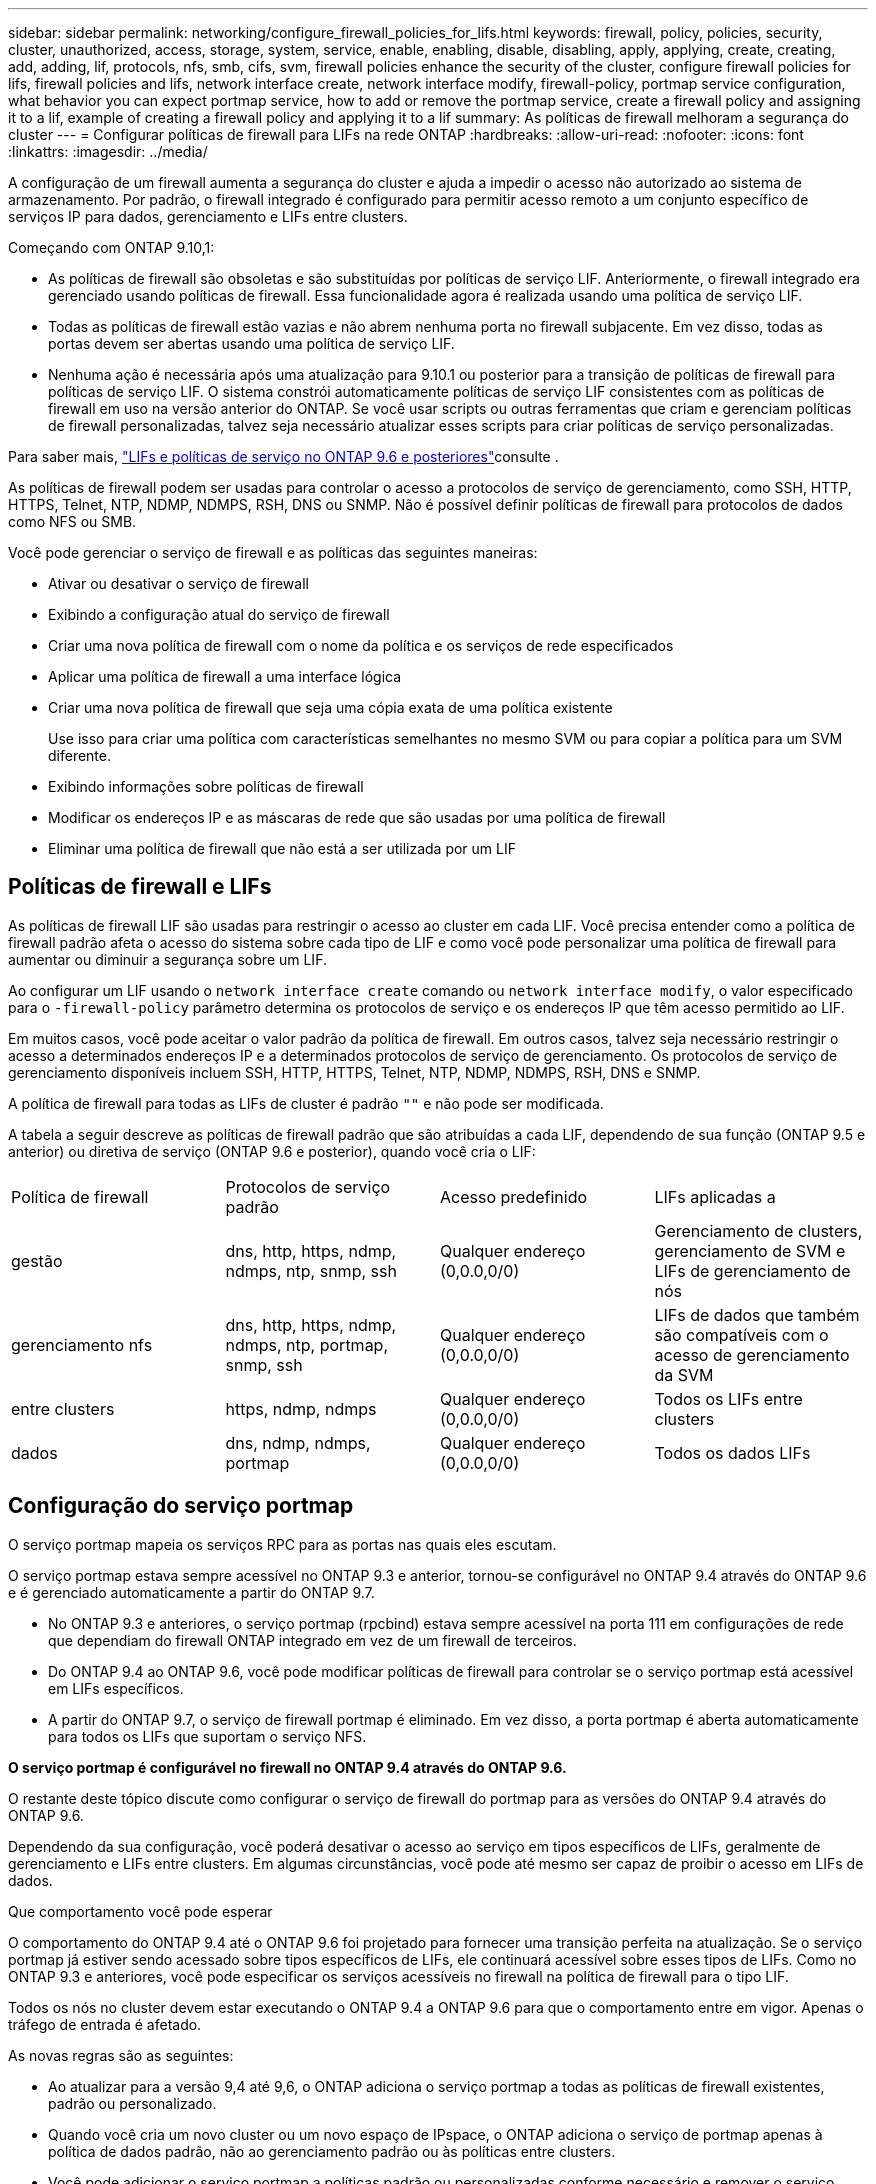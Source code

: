 ---
sidebar: sidebar 
permalink: networking/configure_firewall_policies_for_lifs.html 
keywords: firewall, policy, policies, security, cluster, unauthorized, access, storage, system, service, enable, enabling, disable, disabling, apply, applying, create, creating, add, adding, lif, protocols, nfs, smb, cifs, svm, firewall policies enhance the security of the cluster, configure firewall policies for lifs, firewall policies and lifs, network interface create, network interface modify, firewall-policy, portmap service configuration, what behavior you can expect portmap service, how to add or remove the portmap service, create a firewall policy and assigning it to a lif, example of creating a firewall policy and applying it to a lif 
summary: As políticas de firewall melhoram a segurança do cluster 
---
= Configurar políticas de firewall para LIFs na rede ONTAP
:hardbreaks:
:allow-uri-read: 
:nofooter: 
:icons: font
:linkattrs: 
:imagesdir: ../media/


[role="lead"]
A configuração de um firewall aumenta a segurança do cluster e ajuda a impedir o acesso não autorizado ao sistema de armazenamento. Por padrão, o firewall integrado é configurado para permitir acesso remoto a um conjunto específico de serviços IP para dados, gerenciamento e LIFs entre clusters.

Começando com ONTAP 9.10,1:

* As políticas de firewall são obsoletas e são substituídas por políticas de serviço LIF. Anteriormente, o firewall integrado era gerenciado usando políticas de firewall. Essa funcionalidade agora é realizada usando uma política de serviço LIF.
* Todas as políticas de firewall estão vazias e não abrem nenhuma porta no firewall subjacente. Em vez disso, todas as portas devem ser abertas usando uma política de serviço LIF.
* Nenhuma ação é necessária após uma atualização para 9.10.1 ou posterior para a transição de políticas de firewall para políticas de serviço LIF. O sistema constrói automaticamente políticas de serviço LIF consistentes com as políticas de firewall em uso na versão anterior do ONTAP. Se você usar scripts ou outras ferramentas que criam e gerenciam políticas de firewall personalizadas, talvez seja necessário atualizar esses scripts para criar políticas de serviço personalizadas.


Para saber mais, link:lifs_and_service_policies96.html["LIFs e políticas de serviço no ONTAP 9.6 e posteriores"]consulte .

As políticas de firewall podem ser usadas para controlar o acesso a protocolos de serviço de gerenciamento, como SSH, HTTP, HTTPS, Telnet, NTP, NDMP, NDMPS, RSH, DNS ou SNMP. Não é possível definir políticas de firewall para protocolos de dados como NFS ou SMB.

Você pode gerenciar o serviço de firewall e as políticas das seguintes maneiras:

* Ativar ou desativar o serviço de firewall
* Exibindo a configuração atual do serviço de firewall
* Criar uma nova política de firewall com o nome da política e os serviços de rede especificados
* Aplicar uma política de firewall a uma interface lógica
* Criar uma nova política de firewall que seja uma cópia exata de uma política existente
+
Use isso para criar uma política com características semelhantes no mesmo SVM ou para copiar a política para um SVM diferente.

* Exibindo informações sobre políticas de firewall
* Modificar os endereços IP e as máscaras de rede que são usadas por uma política de firewall
* Eliminar uma política de firewall que não está a ser utilizada por um LIF




== Políticas de firewall e LIFs

As políticas de firewall LIF são usadas para restringir o acesso ao cluster em cada LIF. Você precisa entender como a política de firewall padrão afeta o acesso do sistema sobre cada tipo de LIF e como você pode personalizar uma política de firewall para aumentar ou diminuir a segurança sobre um LIF.

Ao configurar um LIF usando o `network interface create` comando ou `network interface modify`, o valor especificado para o `-firewall-policy` parâmetro determina os protocolos de serviço e os endereços IP que têm acesso permitido ao LIF.

Em muitos casos, você pode aceitar o valor padrão da política de firewall. Em outros casos, talvez seja necessário restringir o acesso a determinados endereços IP e a determinados protocolos de serviço de gerenciamento. Os protocolos de serviço de gerenciamento disponíveis incluem SSH, HTTP, HTTPS, Telnet, NTP, NDMP, NDMPS, RSH, DNS e SNMP.

A política de firewall para todas as LIFs de cluster é padrão `""` e não pode ser modificada.

A tabela a seguir descreve as políticas de firewall padrão que são atribuídas a cada LIF, dependendo de sua função (ONTAP 9.5 e anterior) ou diretiva de serviço (ONTAP 9.6 e posterior), quando você cria o LIF:

|===


| Política de firewall | Protocolos de serviço padrão | Acesso predefinido | LIFs aplicadas a 


 a| 
gestão
 a| 
dns, http, https, ndmp, ndmps, ntp, snmp, ssh
 a| 
Qualquer endereço (0,0.0,0/0)
 a| 
Gerenciamento de clusters, gerenciamento de SVM e LIFs de gerenciamento de nós



 a| 
gerenciamento nfs
 a| 
dns, http, https, ndmp, ndmps, ntp, portmap, snmp, ssh
 a| 
Qualquer endereço (0,0.0,0/0)
 a| 
LIFs de dados que também são compatíveis com o acesso de gerenciamento da SVM



 a| 
entre clusters
 a| 
https, ndmp, ndmps
 a| 
Qualquer endereço (0,0.0,0/0)
 a| 
Todos os LIFs entre clusters



 a| 
dados
 a| 
dns, ndmp, ndmps, portmap
 a| 
Qualquer endereço (0,0.0,0/0)
 a| 
Todos os dados LIFs

|===


== Configuração do serviço portmap

O serviço portmap mapeia os serviços RPC para as portas nas quais eles escutam.

O serviço portmap estava sempre acessível no ONTAP 9.3 e anterior, tornou-se configurável no ONTAP 9.4 através do ONTAP 9.6 e é gerenciado automaticamente a partir do ONTAP 9.7.

* No ONTAP 9.3 e anteriores, o serviço portmap (rpcbind) estava sempre acessível na porta 111 em configurações de rede que dependiam do firewall ONTAP integrado em vez de um firewall de terceiros.
* Do ONTAP 9.4 ao ONTAP 9.6, você pode modificar políticas de firewall para controlar se o serviço portmap está acessível em LIFs específicos.
* A partir do ONTAP 9.7, o serviço de firewall portmap é eliminado. Em vez disso, a porta portmap é aberta automaticamente para todos os LIFs que suportam o serviço NFS.


*O serviço portmap é configurável no firewall no ONTAP 9.4 através do ONTAP 9.6.*

O restante deste tópico discute como configurar o serviço de firewall do portmap para as versões do ONTAP 9.4 através do ONTAP 9.6.

Dependendo da sua configuração, você poderá desativar o acesso ao serviço em tipos específicos de LIFs, geralmente de gerenciamento e LIFs entre clusters. Em algumas circunstâncias, você pode até mesmo ser capaz de proibir o acesso em LIFs de dados.

.Que comportamento você pode esperar
O comportamento do ONTAP 9.4 até o ONTAP 9.6 foi projetado para fornecer uma transição perfeita na atualização. Se o serviço portmap já estiver sendo acessado sobre tipos específicos de LIFs, ele continuará acessível sobre esses tipos de LIFs. Como no ONTAP 9.3 e anteriores, você pode especificar os serviços acessíveis no firewall na política de firewall para o tipo LIF.

Todos os nós no cluster devem estar executando o ONTAP 9.4 a ONTAP 9.6 para que o comportamento entre em vigor. Apenas o tráfego de entrada é afetado.

As novas regras são as seguintes:

* Ao atualizar para a versão 9,4 até 9,6, o ONTAP adiciona o serviço portmap a todas as políticas de firewall existentes, padrão ou personalizado.
* Quando você cria um novo cluster ou um novo espaço de IPspace, o ONTAP adiciona o serviço de portmap apenas à política de dados padrão, não ao gerenciamento padrão ou às políticas entre clusters.
* Você pode adicionar o serviço portmap a políticas padrão ou personalizadas conforme necessário e remover o serviço conforme necessário.


.Como adicionar ou remover o serviço portmap
Para adicionar o serviço portmap a uma diretiva de firewall de cluster ou SVM (torná-lo acessível dentro do firewall), digite:

`system services firewall policy create -vserver SVM -policy mgmt|intercluster|data|custom -service portmap`

Para remover o serviço portmap de uma diretiva de firewall de cluster ou SVM (torná-lo inacessível no firewall), digite:

`system services firewall policy delete -vserver SVM -policy mgmt|intercluster|data|custom -service portmap`

Você pode usar o comando Network Interface Modify para aplicar a política de firewall a um LIF existente. Saiba mais sobre os comandos descritos neste procedimento no link:https://docs.netapp.com/us-en/ontap-cli/["Referência do comando ONTAP"^].



== Crie uma política de firewall e atribua-a a um LIF

As políticas de firewall padrão são atribuídas a cada LIF quando você cria o LIF. Em muitos casos, as configurações padrão do firewall funcionam bem e você não precisa alterá-las. Se você quiser alterar os serviços de rede ou endereços IP que podem acessar um LIF, você pode criar uma política de firewall personalizada e atribuí-la ao LIF.

.Sobre esta tarefa
* Não é possível criar uma política de firewall com o `policy` nome `data`,  `intercluster`,  `cluster`, ou `mgmt`.
+
Esses valores são reservados para as políticas de firewall definidas pelo sistema.

* Não é possível definir ou modificar uma política de firewall para LIFs de cluster.
+
A política de firewall para LIFs de cluster está definida como 0,0.0.0/0 para todos os tipos de serviços.

* Se você precisar remover um serviço de uma política, exclua a política de firewall existente e crie uma nova política.
* Se o IPv6 estiver ativado no cluster, você poderá criar políticas de firewall com endereços IPv6.
+
Depois que o IPv6 estiver ativado,  `data` `intercluster`, e `mgmt` as políticas de firewall incluem ::/0, o curinga IPv6, em sua lista de endereços aceitos.

* Ao usar o System Manager para configurar a funcionalidade de proteção de dados entre clusters, você deve garantir que os endereços IP LIF sejam incluídos na lista permitida e que o serviço HTTPS seja permitido tanto nas LIFs entre clusters quanto nas firewalls de propriedade da empresa.
+
Por padrão, a `intercluster` política de firewall permite o acesso de todos os endereços IP (0,0.0,0/0, ou ::/0 para IPv6) e habilita os serviços HTTPS, NDMP e NDMPS. Se você modificar essa política padrão ou criar sua própria política de firewall para LIFs entre clusters, adicione cada endereço IP LIF entre clusters à lista permitida e ative o serviço HTTPS.

* A partir do ONTAP 9.6, os serviços de firewall HTTPS e SSH não são suportados.
+
No ONTAP 9.6, os `management-https` serviços e `management-ssh` LIF estão disponíveis para acesso de gerenciamento HTTPS e SSH.



.Passos
. Crie uma política de firewall que estará disponível para os LIFs em um SVM específico:
+
`system services firewall policy create -vserver _vserver_name_ -policy _policy_name_ -service _network_service_ -allow-list _ip_address/mask_`

+
Você pode usar este comando várias vezes para adicionar mais de um serviço de rede e lista de endereços IP permitidos para cada serviço na política de firewall.

. Verifique se a política foi adicionada corretamente usando o `system services firewall policy show` comando.
. Aplique a política de firewall a um LIF:
+
`network interface modify -vserver _vserver_name_ -lif _lif_name_ -firewall-policy _policy_name_`

. Verifique se a política foi adicionada corretamente ao LIF usando o `network interface show -fields firewall-policy` comando.


.Exemplo de criar uma política de firewall e atribuí-la a um LIF
O comando a seguir cria uma política de firewall chamada data_http que habilita o acesso de protocolos HTTP e HTTPS a partir de endereços IP na sub-rede 10,10, aplica essa política ao LIF chamado data1 na SVM VS1 e, em seguida, mostra todas as políticas de firewall no cluster:

....
system services firewall policy create -vserver vs1 -policy data_http -service http - allow-list 10.10.0.0/16
....
....
system services firewall policy show

Vserver Policy       Service    Allowed
------- ------------ ---------- -------------------
cluster-1
        data
                     dns        0.0.0.0/0
                     ndmp       0.0.0.0/0
                     ndmps      0.0.0.0/0
cluster-1
        intercluster
                     https      0.0.0.0/0
                     ndmp       0.0.0.0/0
                     ndmps      0.0.0.0/0
cluster-1
        mgmt
                     dns        0.0.0.0/0
                     http       0.0.0.0/0
                     https      0.0.0.0/0
                     ndmp       0.0.0.0/0
                     ndmps      0.0.0.0/0
                     ntp        0.0.0.0/0
                     snmp       0.0.0.0/0
                     ssh        0.0.0.0/0
vs1
        data_http
                     http       10.10.0.0/16
                     https      10.10.0.0/16

network interface modify -vserver vs1 -lif data1 -firewall-policy data_http

network interface show -fields firewall-policy

vserver  lif                  firewall-policy
-------  -------------------- ---------------
Cluster  node1_clus_1
Cluster  node1_clus_2
Cluster  node2_clus_1
Cluster  node2_clus_2
cluster-1 cluster_mgmt         mgmt
cluster-1 node1_mgmt1          mgmt
cluster-1 node2_mgmt1          mgmt
vs1      data1                data_http
vs3      data2                data
....